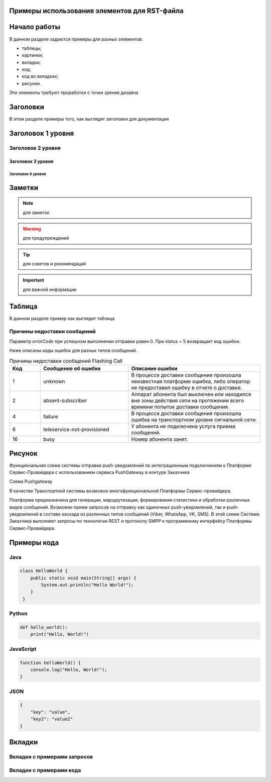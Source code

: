 .. _rst-markup-label:

Примеры использования элементов для RST-файла
==============================================

Начало работы
==================
В данном разделе задаются примеры для разных элементов:

* таблицы;
* картинки;
* вкладки;
* код;
* код во вкладках;
* рисунки.

Эти элементы требуют проработки с точки зрения дизайна



Заголовки
==================


В этом разделе примеры того, как выглядят заголовки для документации


Заголовок 1 уровня
==================


Заголовок 2 уровня
------------------


Заголовок 3 уровня
~~~~~~~~~~~~~~~~~~



Заголовок 4 уровня
""""""""""""""""""



Заметки
=======


.. note:: для заметок
.. warning:: для предупреждений
.. tip:: для советов и рекомендаций
.. important:: для важной информации


Таблица
==================

В данном разделе пример как выглядит таблица

Причины недоставки сообщений
----------------------------

Параметр *errorCode* при успешном выполнении отправки равен 0. При status = 5 возвращает код ошибки. 

Ниже описаны коды ошибок для разных типов сообщений.


.. csv-table:: Причины недоставки сообщений Flashing Call
   :header: "Код", "Сообщение об ошибке", "Описание ошибки"
   :widths: 7, 20, 30
   :class: my-table


   1, "unknown", "В процессе доставки сообщения произошла неизвестная платформе ошибка, либо оператор не предоставил ошибку в отчете о доставке."
   2, "absent-subscriber", "Аппарат абонента был выключен или находился вне зоны действия сети на протяжении всего времени попыток доставки сообщения."
   4, "failure", "В процессе доставки сообщения произошла ошибка на транспортном уровне сигнальной сети."
   6, "teleservice-not-provisioned", "У абонента не подключена услуга приема сообщений."
   16, "busy", "Номер абонента занят."


       




Рисунок
==================

Функциональная схема системы отправки push-уведомлений по интеграционным подключениям к Платформе Сервис-Провайдера с использованием сервиса PushGateway в контуре Заказчика 


.. image:: ./media/pgw_scheme.png
   :alt: Pushgateway
   :align: center

Схема Pushgateway

В качестве Транспортной системы возможно многофункциональной Платформы Сервис-провайдера. 

Платформа предназначена для генерации, маршрутизации, формирования статистики и обработки различных видов сообщений. Возможен прием запросов на отправку как одиночных push-уведомлений, так и push-уведомлений в составе каскада из различных типов сообщений (Viber, WhatsApp, VK, SMS). В этой схеме Система Заказчика выполняет запросы по технологии REST и протоколу SMPP к программному интерфейсу Платформы Сервис-Провайдера. 

 




Примеры кода
============

Java
-----

.. code-block:: java

   class HelloWorld {
       public static void main(String[] args) {
           System.out.println("Hello World!");
       }
    }






Python
------


.. code-block:: python
   
   def hello_world():
       print("Hello, World!")



JavaScript
----------

.. code-block:: javascript

   function helloWorld() {
       console.log("Hello, World!");
   }




JSON
----


.. code-block:: json

    {
        "key": "value",
        "key2": "value2"              
    }





Вкладки
=======


Вкладки с примерами запросов
----------------------------

.. tabs::

   .. tab:: Описание

      Здесь может быть подробное описание для JSON, куда отпавлять и все такое...

   .. tab:: Пример с JSON на вкладке

      .. code-block:: json

          {
              "key": "value",
              "key2": "value2"              
          }


  
   .. tab:: Параметры

      Здесь может быть небольшая табличка
   
      .. table:: Простая таблица

         =====  =====  =======
           A      B    A and B
         =====  =====  =======
         False  False  False
         True   False  False
         False  True   False
         True   True   True
         =====  =====  =======





Вкладки с примерами кода
------------------------


.. tabs::

   .. tab:: Python

      .. code-block:: python
         
         def hello_world():
             print("Hello, World!")

   .. tab:: Java

      .. code-block:: java

          class HelloWorld {
              public static void main(String[] args) {
                  System.out.println("Hello World!");
              }
          }

   .. tab:: JavaScript

      .. code-block:: javascript

         function helloWorld() {
             console.log("Hello, World!");
         }






